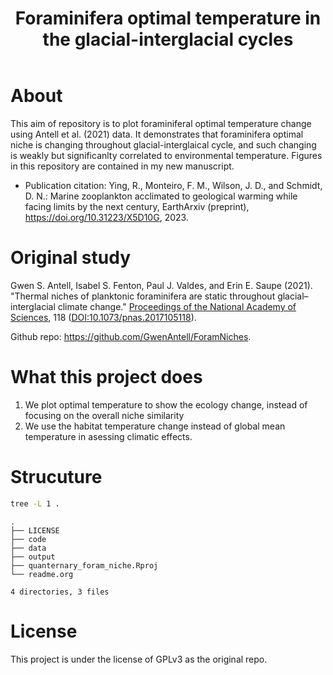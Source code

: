 #+TITLE: Foraminifera optimal temperature in the glacial-interglacial cycles
[[https://www.gnu.org/licenses/gpl-3.0][https://img.shields.io/badge/License-GPL%20v3-blue.svg]]

#+html: <p align="center"><img src="output/Topt_timeseries.png" /></p>

* About
This aim of repository is to plot foraminiferal optimal temperature change using Antell et al. (2021) data. It demonstrates that foraminifera optimal niche is changing throughout glacial-interglaical cycle, and such changing is weakly but significanlty correlated to environmental temperature.
Figures in this repository are contained in my new manuscript.

+ Publication citation: Ying, R., Monteiro, F. M., Wilson, J. D., and Schmidt, D. N.: Marine zooplankton acclimated to geological warming while facing limits by the next century, EarthArxiv (preprint), https://doi.org/10.31223/X5D10G, 2023.

* Original study
Gwen S. Antell, Isabel S. Fenton, Paul J. Valdes, and Erin E. Saupe (2021). "Thermal niches of planktonic foraminifera are static throughout glacial–interglacial climate change." _Proceedings of the National Academy of Sciences_, 118 (DOI:10.1073/pnas.2017105118).

Github repo: [[https://github.com/GwenAntell/ForamNiches][https://github.com/GwenAntell/ForamNiches]].

* What this project does
1. We plot optimal temperature to show the ecology change, instead of focusing on the overall niche similarity
2. We use the habitat temperature change instead of global mean temperature in asessing climatic effects. 

#+html: <p align="center"><img src="output/optimal_niche_driver.jpg" /></p>

* Strucuture

#+begin_src bash :results output :exports both
  tree -L 1 .
#+end_src

#+RESULTS:
: .
: ├── LICENSE
: ├── code
: ├── data
: ├── output
: ├── quanternary_foram_niche.Rproj
: └── readme.org
: 
: 4 directories, 3 files



* License
This project is under the license of GPLv3 as the original repo.
